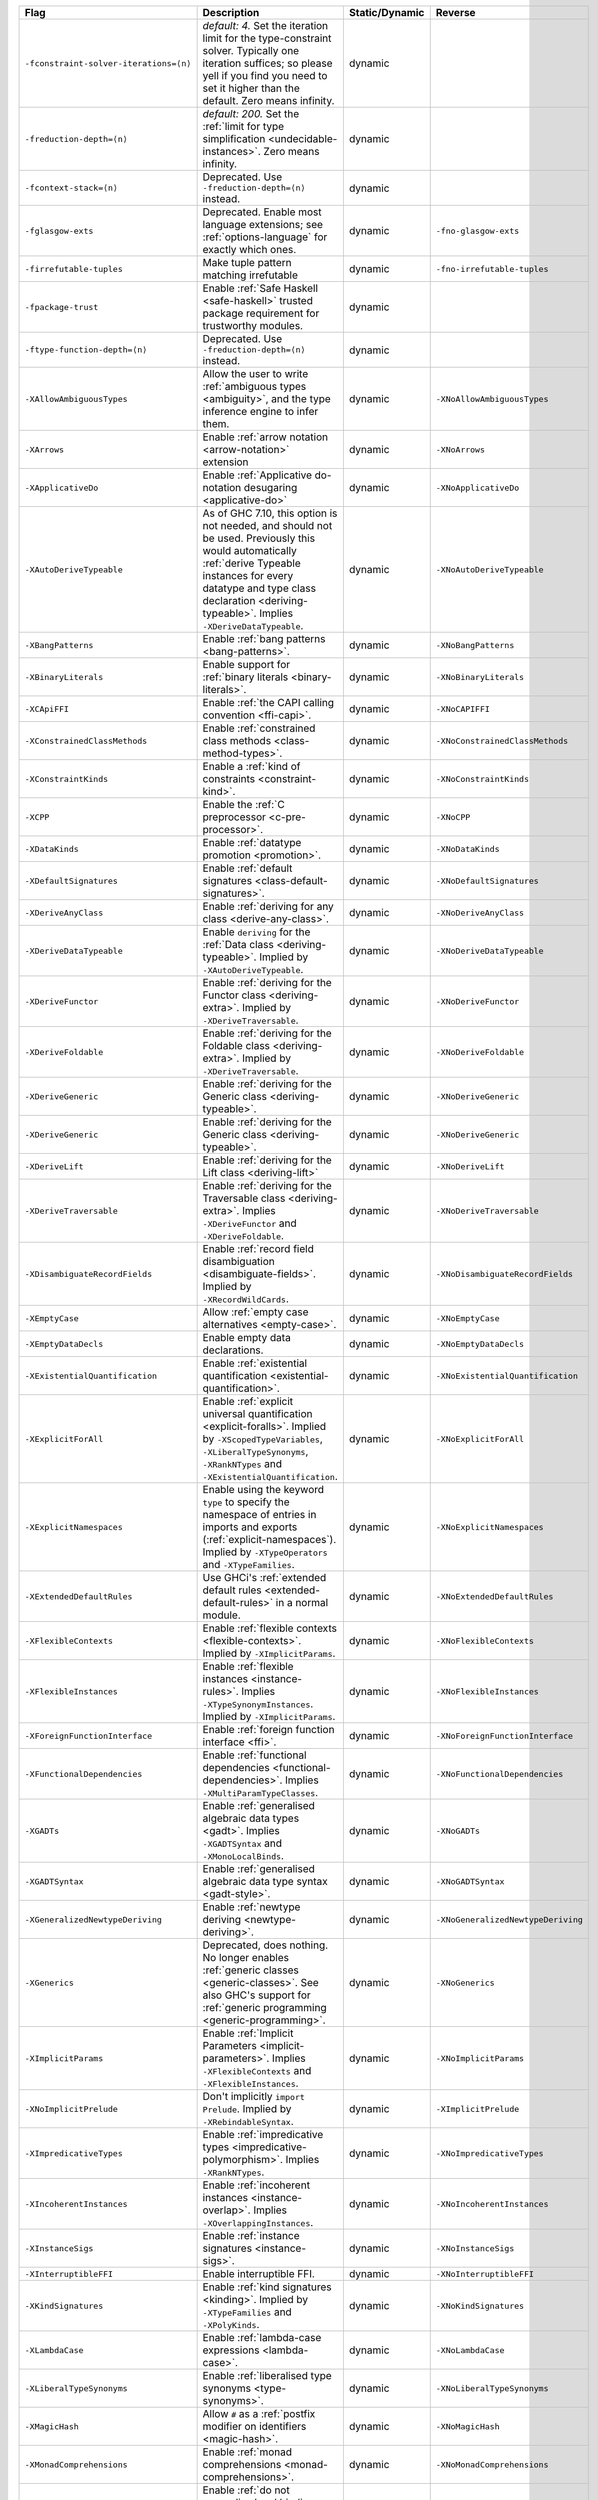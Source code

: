 .. This file is generated by utils/mkUserGuidePart

+----------------------------------------------------+------------------------------------------------------------------------------------------------------+--------------------------------+----------------------------------------------------+
| Flag                                               | Description                                                                                          | Static/Dynamic                 | Reverse                                            |
+====================================================+======================================================================================================+================================+====================================================+
| ``-fconstraint-solver-iterations=⟨n⟩``             | *default: 4.* Set the iteration limit for the type-constraint solver. Typically one iteration        | dynamic                        |                                                    |
|                                                    | suffices; so please yell if you find you need to set it higher than the default. Zero means          |                                |                                                    |
|                                                    | infinity.                                                                                            |                                |                                                    |
+----------------------------------------------------+------------------------------------------------------------------------------------------------------+--------------------------------+----------------------------------------------------+
| ``-freduction-depth=⟨n⟩``                          | *default: 200.* Set the :ref:`limit for type simplification <undecidable-instances>`. Zero           | dynamic                        |                                                    |
|                                                    | means infinity.                                                                                      |                                |                                                    |
+----------------------------------------------------+------------------------------------------------------------------------------------------------------+--------------------------------+----------------------------------------------------+
| ``-fcontext-stack=⟨n⟩``                            | Deprecated. Use ``-freduction-depth=⟨n⟩`` instead.                                                   | dynamic                        |                                                    |
+----------------------------------------------------+------------------------------------------------------------------------------------------------------+--------------------------------+----------------------------------------------------+
| ``-fglasgow-exts``                                 | Deprecated. Enable most language extensions; see :ref:`options-language` for exactly which           | dynamic                        | ``-fno-glasgow-exts``                              |
|                                                    | ones.                                                                                                |                                |                                                    |
+----------------------------------------------------+------------------------------------------------------------------------------------------------------+--------------------------------+----------------------------------------------------+
| ``-firrefutable-tuples``                           | Make tuple pattern matching irrefutable                                                              | dynamic                        | ``-fno-irrefutable-tuples``                        |
+----------------------------------------------------+------------------------------------------------------------------------------------------------------+--------------------------------+----------------------------------------------------+
| ``-fpackage-trust``                                | Enable :ref:`Safe Haskell <safe-haskell>` trusted package requirement for trustworthy modules.       | dynamic                        |                                                    |
+----------------------------------------------------+------------------------------------------------------------------------------------------------------+--------------------------------+----------------------------------------------------+
| ``-ftype-function-depth=⟨n⟩``                      | Deprecated. Use ``-freduction-depth=⟨n⟩`` instead.                                                   | dynamic                        |                                                    |
+----------------------------------------------------+------------------------------------------------------------------------------------------------------+--------------------------------+----------------------------------------------------+
| ``-XAllowAmbiguousTypes``                          | Allow the user to write :ref:`ambiguous types <ambiguity>`, and the type inference engine to         | dynamic                        | ``-XNoAllowAmbiguousTypes``                        |
|                                                    | infer them.                                                                                          |                                |                                                    |
+----------------------------------------------------+------------------------------------------------------------------------------------------------------+--------------------------------+----------------------------------------------------+
| ``-XArrows``                                       | Enable :ref:`arrow notation <arrow-notation>` extension                                              | dynamic                        | ``-XNoArrows``                                     |
+----------------------------------------------------+------------------------------------------------------------------------------------------------------+--------------------------------+----------------------------------------------------+
| ``-XApplicativeDo``                                | Enable :ref:`Applicative do-notation desugaring <applicative-do>`                                    | dynamic                        | ``-XNoApplicativeDo``                              |
+----------------------------------------------------+------------------------------------------------------------------------------------------------------+--------------------------------+----------------------------------------------------+
| ``-XAutoDeriveTypeable``                           | As of GHC 7.10, this option is not needed, and should not be used. Previously this would             | dynamic                        | ``-XNoAutoDeriveTypeable``                         |
|                                                    | automatically :ref:`derive Typeable instances for every datatype and type class declaration          |                                |                                                    |
|                                                    | <deriving-typeable>`. Implies ``-XDeriveDataTypeable``.                                              |                                |                                                    |
+----------------------------------------------------+------------------------------------------------------------------------------------------------------+--------------------------------+----------------------------------------------------+
| ``-XBangPatterns``                                 | Enable :ref:`bang patterns <bang-patterns>`.                                                         | dynamic                        | ``-XNoBangPatterns``                               |
+----------------------------------------------------+------------------------------------------------------------------------------------------------------+--------------------------------+----------------------------------------------------+
| ``-XBinaryLiterals``                               | Enable support for :ref:`binary literals <binary-literals>`.                                         | dynamic                        | ``-XNoBinaryLiterals``                             |
+----------------------------------------------------+------------------------------------------------------------------------------------------------------+--------------------------------+----------------------------------------------------+
| ``-XCApiFFI``                                      | Enable :ref:`the CAPI calling convention <ffi-capi>`.                                                | dynamic                        | ``-XNoCAPIFFI``                                    |
+----------------------------------------------------+------------------------------------------------------------------------------------------------------+--------------------------------+----------------------------------------------------+
| ``-XConstrainedClassMethods``                      | Enable :ref:`constrained class methods <class-method-types>`.                                        | dynamic                        | ``-XNoConstrainedClassMethods``                    |
+----------------------------------------------------+------------------------------------------------------------------------------------------------------+--------------------------------+----------------------------------------------------+
| ``-XConstraintKinds``                              | Enable a :ref:`kind of constraints <constraint-kind>`.                                               | dynamic                        | ``-XNoConstraintKinds``                            |
+----------------------------------------------------+------------------------------------------------------------------------------------------------------+--------------------------------+----------------------------------------------------+
| ``-XCPP``                                          | Enable the :ref:`C preprocessor <c-pre-processor>`.                                                  | dynamic                        | ``-XNoCPP``                                        |
+----------------------------------------------------+------------------------------------------------------------------------------------------------------+--------------------------------+----------------------------------------------------+
| ``-XDataKinds``                                    | Enable :ref:`datatype promotion <promotion>`.                                                        | dynamic                        | ``-XNoDataKinds``                                  |
+----------------------------------------------------+------------------------------------------------------------------------------------------------------+--------------------------------+----------------------------------------------------+
| ``-XDefaultSignatures``                            | Enable :ref:`default signatures <class-default-signatures>`.                                         | dynamic                        | ``-XNoDefaultSignatures``                          |
+----------------------------------------------------+------------------------------------------------------------------------------------------------------+--------------------------------+----------------------------------------------------+
| ``-XDeriveAnyClass``                               | Enable :ref:`deriving for any class <derive-any-class>`.                                             | dynamic                        | ``-XNoDeriveAnyClass``                             |
+----------------------------------------------------+------------------------------------------------------------------------------------------------------+--------------------------------+----------------------------------------------------+
| ``-XDeriveDataTypeable``                           | Enable ``deriving`` for the :ref:`Data class <deriving-typeable>`. Implied by                        | dynamic                        | ``-XNoDeriveDataTypeable``                         |
|                                                    | ``-XAutoDeriveTypeable``.                                                                            |                                |                                                    |
+----------------------------------------------------+------------------------------------------------------------------------------------------------------+--------------------------------+----------------------------------------------------+
| ``-XDeriveFunctor``                                | Enable :ref:`deriving for the Functor class <deriving-extra>`. Implied by                            | dynamic                        | ``-XNoDeriveFunctor``                              |
|                                                    | ``-XDeriveTraversable``.                                                                             |                                |                                                    |
+----------------------------------------------------+------------------------------------------------------------------------------------------------------+--------------------------------+----------------------------------------------------+
| ``-XDeriveFoldable``                               | Enable :ref:`deriving for the Foldable class <deriving-extra>`. Implied by                           | dynamic                        | ``-XNoDeriveFoldable``                             |
|                                                    | ``-XDeriveTraversable``.                                                                             |                                |                                                    |
+----------------------------------------------------+------------------------------------------------------------------------------------------------------+--------------------------------+----------------------------------------------------+
| ``-XDeriveGeneric``                                | Enable :ref:`deriving for the Generic class <deriving-typeable>`.                                    | dynamic                        | ``-XNoDeriveGeneric``                              |
+----------------------------------------------------+------------------------------------------------------------------------------------------------------+--------------------------------+----------------------------------------------------+
| ``-XDeriveGeneric``                                | Enable :ref:`deriving for the Generic class <deriving-typeable>`.                                    | dynamic                        | ``-XNoDeriveGeneric``                              |
+----------------------------------------------------+------------------------------------------------------------------------------------------------------+--------------------------------+----------------------------------------------------+
| ``-XDeriveLift``                                   | Enable :ref:`deriving for the Lift class <deriving-lift>`                                            | dynamic                        | ``-XNoDeriveLift``                                 |
+----------------------------------------------------+------------------------------------------------------------------------------------------------------+--------------------------------+----------------------------------------------------+
| ``-XDeriveTraversable``                            | Enable :ref:`deriving for the Traversable class <deriving-extra>`. Implies ``-XDeriveFunctor``       | dynamic                        | ``-XNoDeriveTraversable``                          |
|                                                    | and ``-XDeriveFoldable``.                                                                            |                                |                                                    |
+----------------------------------------------------+------------------------------------------------------------------------------------------------------+--------------------------------+----------------------------------------------------+
| ``-XDisambiguateRecordFields``                     | Enable :ref:`record field disambiguation <disambiguate-fields>`. Implied by                          | dynamic                        | ``-XNoDisambiguateRecordFields``                   |
|                                                    | ``-XRecordWildCards``.                                                                               |                                |                                                    |
+----------------------------------------------------+------------------------------------------------------------------------------------------------------+--------------------------------+----------------------------------------------------+
| ``-XEmptyCase``                                    | Allow :ref:`empty case alternatives <empty-case>`.                                                   | dynamic                        | ``-XNoEmptyCase``                                  |
+----------------------------------------------------+------------------------------------------------------------------------------------------------------+--------------------------------+----------------------------------------------------+
| ``-XEmptyDataDecls``                               | Enable empty data declarations.                                                                      | dynamic                        | ``-XNoEmptyDataDecls``                             |
+----------------------------------------------------+------------------------------------------------------------------------------------------------------+--------------------------------+----------------------------------------------------+
| ``-XExistentialQuantification``                    | Enable :ref:`existential quantification <existential-quantification>`.                               | dynamic                        | ``-XNoExistentialQuantification``                  |
+----------------------------------------------------+------------------------------------------------------------------------------------------------------+--------------------------------+----------------------------------------------------+
| ``-XExplicitForAll``                               | Enable :ref:`explicit universal quantification <explicit-foralls>`. Implied by                       | dynamic                        | ``-XNoExplicitForAll``                             |
|                                                    | ``-XScopedTypeVariables``, ``-XLiberalTypeSynonyms``, ``-XRankNTypes`` and                           |                                |                                                    |
|                                                    | ``-XExistentialQuantification``.                                                                     |                                |                                                    |
+----------------------------------------------------+------------------------------------------------------------------------------------------------------+--------------------------------+----------------------------------------------------+
| ``-XExplicitNamespaces``                           | Enable using the keyword ``type`` to specify the namespace of entries in imports and exports         | dynamic                        | ``-XNoExplicitNamespaces``                         |
|                                                    | (:ref:`explicit-namespaces`). Implied by ``-XTypeOperators`` and ``-XTypeFamilies``.                 |                                |                                                    |
+----------------------------------------------------+------------------------------------------------------------------------------------------------------+--------------------------------+----------------------------------------------------+
| ``-XExtendedDefaultRules``                         | Use GHCi's :ref:`extended default rules <extended-default-rules>` in a normal module.                | dynamic                        | ``-XNoExtendedDefaultRules``                       |
+----------------------------------------------------+------------------------------------------------------------------------------------------------------+--------------------------------+----------------------------------------------------+
| ``-XFlexibleContexts``                             | Enable :ref:`flexible contexts <flexible-contexts>`. Implied by ``-XImplicitParams``.                | dynamic                        | ``-XNoFlexibleContexts``                           |
+----------------------------------------------------+------------------------------------------------------------------------------------------------------+--------------------------------+----------------------------------------------------+
| ``-XFlexibleInstances``                            | Enable :ref:`flexible instances <instance-rules>`. Implies ``-XTypeSynonymInstances``. Implied       | dynamic                        | ``-XNoFlexibleInstances``                          |
|                                                    | by ``-XImplicitParams``.                                                                             |                                |                                                    |
+----------------------------------------------------+------------------------------------------------------------------------------------------------------+--------------------------------+----------------------------------------------------+
| ``-XForeignFunctionInterface``                     | Enable :ref:`foreign function interface <ffi>`.                                                      | dynamic                        | ``-XNoForeignFunctionInterface``                   |
+----------------------------------------------------+------------------------------------------------------------------------------------------------------+--------------------------------+----------------------------------------------------+
| ``-XFunctionalDependencies``                       | Enable :ref:`functional dependencies <functional-dependencies>`. Implies                             | dynamic                        | ``-XNoFunctionalDependencies``                     |
|                                                    | ``-XMultiParamTypeClasses``.                                                                         |                                |                                                    |
+----------------------------------------------------+------------------------------------------------------------------------------------------------------+--------------------------------+----------------------------------------------------+
| ``-XGADTs``                                        | Enable :ref:`generalised algebraic data types <gadt>`. Implies ``-XGADTSyntax`` and                  | dynamic                        | ``-XNoGADTs``                                      |
|                                                    | ``-XMonoLocalBinds``.                                                                                |                                |                                                    |
+----------------------------------------------------+------------------------------------------------------------------------------------------------------+--------------------------------+----------------------------------------------------+
| ``-XGADTSyntax``                                   | Enable :ref:`generalised algebraic data type syntax <gadt-style>`.                                   | dynamic                        | ``-XNoGADTSyntax``                                 |
+----------------------------------------------------+------------------------------------------------------------------------------------------------------+--------------------------------+----------------------------------------------------+
| ``-XGeneralizedNewtypeDeriving``                   | Enable :ref:`newtype deriving <newtype-deriving>`.                                                   | dynamic                        | ``-XNoGeneralizedNewtypeDeriving``                 |
+----------------------------------------------------+------------------------------------------------------------------------------------------------------+--------------------------------+----------------------------------------------------+
| ``-XGenerics``                                     | Deprecated, does nothing. No longer enables :ref:`generic classes <generic-classes>`. See also       | dynamic                        | ``-XNoGenerics``                                   |
|                                                    | GHC's support for :ref:`generic programming <generic-programming>`.                                  |                                |                                                    |
+----------------------------------------------------+------------------------------------------------------------------------------------------------------+--------------------------------+----------------------------------------------------+
| ``-XImplicitParams``                               | Enable :ref:`Implicit Parameters <implicit-parameters>`. Implies ``-XFlexibleContexts`` and          | dynamic                        | ``-XNoImplicitParams``                             |
|                                                    | ``-XFlexibleInstances``.                                                                             |                                |                                                    |
+----------------------------------------------------+------------------------------------------------------------------------------------------------------+--------------------------------+----------------------------------------------------+
| ``-XNoImplicitPrelude``                            | Don't implicitly ``import Prelude``. Implied by ``-XRebindableSyntax``.                              | dynamic                        | ``-XImplicitPrelude``                              |
+----------------------------------------------------+------------------------------------------------------------------------------------------------------+--------------------------------+----------------------------------------------------+
| ``-XImpredicativeTypes``                           | Enable :ref:`impredicative types <impredicative-polymorphism>`. Implies ``-XRankNTypes``.            | dynamic                        | ``-XNoImpredicativeTypes``                         |
+----------------------------------------------------+------------------------------------------------------------------------------------------------------+--------------------------------+----------------------------------------------------+
| ``-XIncoherentInstances``                          | Enable :ref:`incoherent instances <instance-overlap>`. Implies ``-XOverlappingInstances``.           | dynamic                        | ``-XNoIncoherentInstances``                        |
+----------------------------------------------------+------------------------------------------------------------------------------------------------------+--------------------------------+----------------------------------------------------+
| ``-XInstanceSigs``                                 | Enable :ref:`instance signatures <instance-sigs>`.                                                   | dynamic                        | ``-XNoInstanceSigs``                               |
+----------------------------------------------------+------------------------------------------------------------------------------------------------------+--------------------------------+----------------------------------------------------+
| ``-XInterruptibleFFI``                             | Enable interruptible FFI.                                                                            | dynamic                        | ``-XNoInterruptibleFFI``                           |
+----------------------------------------------------+------------------------------------------------------------------------------------------------------+--------------------------------+----------------------------------------------------+
| ``-XKindSignatures``                               | Enable :ref:`kind signatures <kinding>`. Implied by ``-XTypeFamilies`` and ``-XPolyKinds``.          | dynamic                        | ``-XNoKindSignatures``                             |
+----------------------------------------------------+------------------------------------------------------------------------------------------------------+--------------------------------+----------------------------------------------------+
| ``-XLambdaCase``                                   | Enable :ref:`lambda-case expressions <lambda-case>`.                                                 | dynamic                        | ``-XNoLambdaCase``                                 |
+----------------------------------------------------+------------------------------------------------------------------------------------------------------+--------------------------------+----------------------------------------------------+
| ``-XLiberalTypeSynonyms``                          | Enable :ref:`liberalised type synonyms <type-synonyms>`.                                             | dynamic                        | ``-XNoLiberalTypeSynonyms``                        |
+----------------------------------------------------+------------------------------------------------------------------------------------------------------+--------------------------------+----------------------------------------------------+
| ``-XMagicHash``                                    | Allow ``#`` as a :ref:`postfix modifier on identifiers <magic-hash>`.                                | dynamic                        | ``-XNoMagicHash``                                  |
+----------------------------------------------------+------------------------------------------------------------------------------------------------------+--------------------------------+----------------------------------------------------+
| ``-XMonadComprehensions``                          | Enable :ref:`monad comprehensions <monad-comprehensions>`.                                           | dynamic                        | ``-XNoMonadComprehensions``                        |
+----------------------------------------------------+------------------------------------------------------------------------------------------------------+--------------------------------+----------------------------------------------------+
| ``-XMonoLocalBinds``                               | Enable :ref:`do not generalise local bindings <mono-local-binds>`. Implied by                        | dynamic                        | ``-XNoMonoLocalBinds``                             |
|                                                    | ``-XTypeFamilies`` and ``-XGADTs``.                                                                  |                                |                                                    |
+----------------------------------------------------+------------------------------------------------------------------------------------------------------+--------------------------------+----------------------------------------------------+
| ``-XNoMonomorphismRestriction``                    | Disable the :ref:`monomorphism restriction <monomorphism>`.                                          | dynamic                        | ``-XMonomorphismRestriction``                      |
+----------------------------------------------------+------------------------------------------------------------------------------------------------------+--------------------------------+----------------------------------------------------+
| ``-XMultiParamTypeClasses``                        | Enable :ref:`multi parameter type classes <multi-param-type-classes>`. Implied by                    | dynamic                        | ``-XNoMultiParamTypeClasses``                      |
|                                                    | ``-XFunctionalDependencies``.                                                                        |                                |                                                    |
+----------------------------------------------------+------------------------------------------------------------------------------------------------------+--------------------------------+----------------------------------------------------+
| ``-XMultiWayIf``                                   | Enable :ref:`multi-way if-expressions <multi-way-if>`.                                               | dynamic                        | ``-XNoMultiWayIf``                                 |
+----------------------------------------------------+------------------------------------------------------------------------------------------------------+--------------------------------+----------------------------------------------------+
| ``-XNamedFieldPuns``                               | Enable :ref:`record puns <record-puns>`.                                                             | dynamic                        | ``-XNoNamedFieldPuns``                             |
+----------------------------------------------------+------------------------------------------------------------------------------------------------------+--------------------------------+----------------------------------------------------+
| ``-XNamedWildCards``                               | Enable :ref:`named wildcards <named-wildcards>`.                                                     | dynamic                        | ``-XNoNamedWildCards``                             |
+----------------------------------------------------+------------------------------------------------------------------------------------------------------+--------------------------------+----------------------------------------------------+
| ``-XNegativeLiterals``                             | Enable support for :ref:`negative literals <negative-literals>`.                                     | dynamic                        | ``-XNoNegativeLiterals``                           |
+----------------------------------------------------+------------------------------------------------------------------------------------------------------+--------------------------------+----------------------------------------------------+
| ``-XNoNPlusKPatterns``                             | Disable support for ``n+k`` patterns.                                                                | dynamic                        | ``-XNPlusKPatterns``                               |
+----------------------------------------------------+------------------------------------------------------------------------------------------------------+--------------------------------+----------------------------------------------------+
| ``-XNullaryTypeClasses``                           | Deprecated, does nothing. :ref:`nullary (no parameter) type classes <nullary-type-classes>` are      | dynamic                        | ``-XNoNullaryTypeClasses``                         |
|                                                    | now enabled using ``-XMultiParamTypeClasses``.                                                       |                                |                                                    |
+----------------------------------------------------+------------------------------------------------------------------------------------------------------+--------------------------------+----------------------------------------------------+
| ``-XNumDecimals``                                  | Enable support for 'fractional' integer literals.                                                    | dynamic                        | ``-XNoNumDecimals``                                |
+----------------------------------------------------+------------------------------------------------------------------------------------------------------+--------------------------------+----------------------------------------------------+
| ``-XOverlappingInstances``                         | Enable :ref:`overlapping instances <instance-overlap>`.                                              | dynamic                        | ``-XNoOverlappingInstances``                       |
+----------------------------------------------------+------------------------------------------------------------------------------------------------------+--------------------------------+----------------------------------------------------+
| ``-XOverloadedLists``                              | Enable :ref:`overloaded lists <overloaded-lists>`.                                                   | dynamic                        | ``-XNoOverloadedLists``                            |
+----------------------------------------------------+------------------------------------------------------------------------------------------------------+--------------------------------+----------------------------------------------------+
| ``-XOverloadedStrings``                            | Enable :ref:`overloaded string literals <overloaded-strings>`.                                       | dynamic                        | ``-XNoOverloadedStrings``                          |
+----------------------------------------------------+------------------------------------------------------------------------------------------------------+--------------------------------+----------------------------------------------------+
| ``-XPackageImports``                               | Enable :ref:`package-qualified imports <package-imports>`.                                           | dynamic                        | ``-XNoPackageImports``                             |
+----------------------------------------------------+------------------------------------------------------------------------------------------------------+--------------------------------+----------------------------------------------------+
| ``-XParallelArrays``                               | Enable parallel arrays. Implies ``-XParallelListComp``.                                              | dynamic                        | ``-XNoParallelArrays``                             |
+----------------------------------------------------+------------------------------------------------------------------------------------------------------+--------------------------------+----------------------------------------------------+
| ``-XParallelListComp``                             | Enable :ref:`parallel list comprehensions <parallel-list-comprehensions>`. Implied by                | dynamic                        | ``-XNoParallelListComp``                           |
|                                                    | ``-XParallelArrays``.                                                                                |                                |                                                    |
+----------------------------------------------------+------------------------------------------------------------------------------------------------------+--------------------------------+----------------------------------------------------+
| ``-XPartialTypeSignatures``                        | Enable :ref:`partial type signatures <partial-type-signatures>`.                                     | dynamic                        | ``-XNoPartialTypeSignatures``                      |
+----------------------------------------------------+------------------------------------------------------------------------------------------------------+--------------------------------+----------------------------------------------------+
| ``-XPatternGuards``                                | Enable :ref:`pattern guards <pattern-guards>`.                                                       | dynamic                        | ``-XNoPatternGuards``                              |
+----------------------------------------------------+------------------------------------------------------------------------------------------------------+--------------------------------+----------------------------------------------------+
| ``-XPatternSynonyms``                              | Enable :ref:`pattern synonyms <pattern-synonyms>`.                                                   | dynamic                        | ``-XNoPatternSynonyms``                            |
+----------------------------------------------------+------------------------------------------------------------------------------------------------------+--------------------------------+----------------------------------------------------+
| ``-XPolyKinds``                                    | Enable :ref:`kind polymorphism <kind-polymorphism>`. Implies ``-XKindSignatures``.                   | dynamic                        | ``-XNoPolyKinds``                                  |
+----------------------------------------------------+------------------------------------------------------------------------------------------------------+--------------------------------+----------------------------------------------------+
| ``-XPolymorphicComponents``                        | Enable :ref:`polymorphic components for data constructors <universal-quantification>`. Synonym       | dynamic                        | ``-XNoPolymorphicComponents``                      |
|                                                    | for ``-XRankNTypes``.                                                                                |                                |                                                    |
+----------------------------------------------------+------------------------------------------------------------------------------------------------------+--------------------------------+----------------------------------------------------+
| ``-XPostfixOperators``                             | Enable :ref:`postfix operators <postfix-operators>`.                                                 | dynamic                        | ``-XNoPostfixOperators``                           |
+----------------------------------------------------+------------------------------------------------------------------------------------------------------+--------------------------------+----------------------------------------------------+
| ``-XQuasiQuotes``                                  | Enable :ref:`quasiquotation <th-quasiquotation>`.                                                    | dynamic                        | ``-XNoQuasiQuotes``                                |
+----------------------------------------------------+------------------------------------------------------------------------------------------------------+--------------------------------+----------------------------------------------------+
| ``-XRank2Types``                                   | Enable :ref:`rank-2 types <universal-quantification>`. Synonym for ``-XRankNTypes``.                 | dynamic                        | ``-XNoRank2Types``                                 |
+----------------------------------------------------+------------------------------------------------------------------------------------------------------+--------------------------------+----------------------------------------------------+
| ``-XRankNTypes``                                   | Enable :ref:`rank-N types <universal-quantification>`. Implied by ``-XImpredicativeTypes``.          | dynamic                        | ``-XNoRankNTypes``                                 |
+----------------------------------------------------+------------------------------------------------------------------------------------------------------+--------------------------------+----------------------------------------------------+
| ``-XRebindableSyntax``                             | Employ :ref:`rebindable syntax <rebindable-syntax>`. Implies ``-XNoImplicitPrelude``.                | dynamic                        | ``-XNoRebindableSyntax``                           |
+----------------------------------------------------+------------------------------------------------------------------------------------------------------+--------------------------------+----------------------------------------------------+
| ``-XRecordWildCards``                              | Enable :ref:`record wildcards <record-wildcards>`. Implies ``-XDisambiguateRecordFields``.           | dynamic                        | ``-XNoRecordWildCards``                            |
+----------------------------------------------------+------------------------------------------------------------------------------------------------------+--------------------------------+----------------------------------------------------+
| ``-XRecursiveDo``                                  | Enable :ref:`recursive do (mdo) notation <recursive-do-notation>`.                                   | dynamic                        | ``-XNoRecursiveDo``                                |
+----------------------------------------------------+------------------------------------------------------------------------------------------------------+--------------------------------+----------------------------------------------------+
| ``-XRelaxedPolyRec``                               | *(deprecated)* Relaxed checking for :ref:`mutually-recursive polymorphic functions                   | dynamic                        | ``-XNoRelaxedPolyRec``                             |
|                                                    | <typing-binds>`.                                                                                     |                                |                                                    |
+----------------------------------------------------+------------------------------------------------------------------------------------------------------+--------------------------------+----------------------------------------------------+
| ``-XRoleAnnotations``                              | Enable :ref:`role annotations <role-annotations>`.                                                   | dynamic                        | ``-XNoRoleAnnotations``                            |
+----------------------------------------------------+------------------------------------------------------------------------------------------------------+--------------------------------+----------------------------------------------------+
| ``-XSafe``                                         | Enable the :ref:`Safe Haskell <safe-haskell>` Safe mode.                                             | dynamic                        |                                                    |
+----------------------------------------------------+------------------------------------------------------------------------------------------------------+--------------------------------+----------------------------------------------------+
| ``-XScopedTypeVariables``                          | Enable :ref:`lexically-scoped type variables <scoped-type-variables>`.                               | dynamic                        | ``-XNoScopedTypeVariables``                        |
+----------------------------------------------------+------------------------------------------------------------------------------------------------------+--------------------------------+----------------------------------------------------+
| ``-XStandaloneDeriving``                           | Enable :ref:`standalone deriving <stand-alone-deriving>`.                                            | dynamic                        | ``-XNoStandaloneDeriving``                         |
+----------------------------------------------------+------------------------------------------------------------------------------------------------------+--------------------------------+----------------------------------------------------+
| ``-XStrictData``                                   | Enable :ref:`default strict datatype fields <strict-data>`.                                          | dynamic                        | ``-XNoStrictData``                                 |
+----------------------------------------------------+------------------------------------------------------------------------------------------------------+--------------------------------+----------------------------------------------------+
| ``-XTemplateHaskell``                              | Enable :ref:`Template Haskell <template-haskell>`.                                                   | dynamic                        | ``-XNoTemplateHaskell``                            |
+----------------------------------------------------+------------------------------------------------------------------------------------------------------+--------------------------------+----------------------------------------------------+
| ``-XNoTraditionalRecordSyntax``                    | Disable support for traditional record syntax (as supported by Haskell 98) ``C {f = x}``             | dynamic                        | ``-XTraditionalRecordSyntax``                      |
+----------------------------------------------------+------------------------------------------------------------------------------------------------------+--------------------------------+----------------------------------------------------+
| ``-XTransformListComp``                            | Enable :ref:`generalised list comprehensions <generalised-list-comprehensions>`.                     | dynamic                        | ``-XNoTransformListComp``                          |
+----------------------------------------------------+------------------------------------------------------------------------------------------------------+--------------------------------+----------------------------------------------------+
| ``-XTrustworthy``                                  | Enable the :ref:`Safe Haskell <safe-haskell>` Trustworthy mode.                                      | dynamic                        |                                                    |
+----------------------------------------------------+------------------------------------------------------------------------------------------------------+--------------------------------+----------------------------------------------------+
| ``-XTupleSections``                                | Enable :ref:`tuple sections <tuple-sections>`.                                                       | dynamic                        | ``-XNoTupleSections``                              |
+----------------------------------------------------+------------------------------------------------------------------------------------------------------+--------------------------------+----------------------------------------------------+
| ``-XTypeFamilies``                                 | Enable :ref:`type families <type-families>`. Implies ``-XExplicitNamespaces``,                       | dynamic                        | ``-XNoTypeFamilies``                               |
|                                                    | ``-XKindSignatures``, and ``-XMonoLocalBinds``.                                                      |                                |                                                    |
+----------------------------------------------------+------------------------------------------------------------------------------------------------------+--------------------------------+----------------------------------------------------+
| ``-XTypeOperators``                                | Enable :ref:`type operators <type-operators>`. Implies ``-XExplicitNamespaces``.                     | dynamic                        | ``-XNoTypeOperators``                              |
+----------------------------------------------------+------------------------------------------------------------------------------------------------------+--------------------------------+----------------------------------------------------+
| ``-XTypeSynonymInstances``                         | Enable :ref:`type synonyms in instance heads <flexible-instance-head>`. Implied by                   | dynamic                        | ``-XNoTypeSynonymInstances``                       |
|                                                    | ``-XFlexibleInstances``.                                                                             |                                |                                                    |
+----------------------------------------------------+------------------------------------------------------------------------------------------------------+--------------------------------+----------------------------------------------------+
| ``-XUnboxedTuples``                                | Enable :ref:`unboxed tuples <unboxed-tuples>`.                                                       | dynamic                        | ``-XNoUnboxedTuples``                              |
+----------------------------------------------------+------------------------------------------------------------------------------------------------------+--------------------------------+----------------------------------------------------+
| ``-XUndecidableInstances``                         | Enable :ref:`undecidable instances <undecidable-instances>`.                                         | dynamic                        | ``-XNoUndecidableInstances``                       |
+----------------------------------------------------+------------------------------------------------------------------------------------------------------+--------------------------------+----------------------------------------------------+
| ``-XUnicodeSyntax``                                | Enable :ref:`unicode syntax <unicode-syntax>`.                                                       | dynamic                        | ``-XNoUnicodeSyntax``                              |
+----------------------------------------------------+------------------------------------------------------------------------------------------------------+--------------------------------+----------------------------------------------------+
| ``-XUnliftedFFITypes``                             | Enable unlifted FFI types.                                                                           | dynamic                        | ``-XNoUnliftedFFITypes``                           |
+----------------------------------------------------+------------------------------------------------------------------------------------------------------+--------------------------------+----------------------------------------------------+
| ``-XUnsafe``                                       | Enable :ref:`Safe Haskell <safe-haskell>` Unsafe mode.                                               | dynamic                        |                                                    |
+----------------------------------------------------+------------------------------------------------------------------------------------------------------+--------------------------------+----------------------------------------------------+
| ``-XViewPatterns``                                 | Enable :ref:`view patterns <view-patterns>`.                                                         | dynamic                        | ``-XNoViewPatterns``                               |
+----------------------------------------------------+------------------------------------------------------------------------------------------------------+--------------------------------+----------------------------------------------------+

